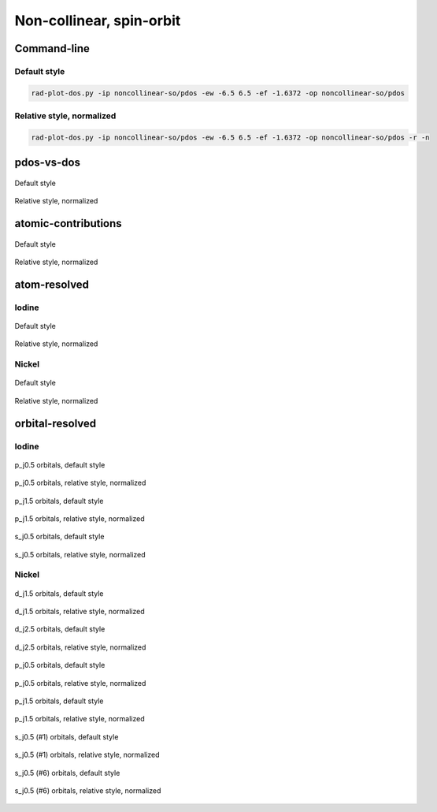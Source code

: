 *************************
Non-collinear, spin-orbit
*************************

Command-line
============

Default style
-------------

.. code-block:: bash

    rad-plot-dos.py -ip noncollinear-so/pdos -ew -6.5 6.5 -ef -1.6372 -op noncollinear-so/pdos

Relative style, normalized
--------------------------

.. code-block:: bash

    rad-plot-dos.py -ip noncollinear-so/pdos -ew -6.5 6.5 -ef -1.6372 -op noncollinear-so/pdos -r -n

pdos-vs-dos
===========

.. figure:: /../examples/rad-plot-dos/noncollinear-so/pdos/nso/pdos-vs-dos.png
    :align: center

    Default style

.. figure:: /../examples/rad-plot-dos/noncollinear-so/pdos/nso-relative-normalized/pdos-vs-dos.png
    :align: center

    Relative style, normalized

atomic-contributions
====================

.. figure:: /../examples/rad-plot-dos/noncollinear-so/pdos/nso/atomic-contributions.png
    :align: center

    Default style

.. figure:: /../examples/rad-plot-dos/noncollinear-so/pdos/nso-relative-normalized/atomic-contributions.png
    :align: center

    Relative style, normalized

atom-resolved
=============

Iodine
------

.. figure:: /../examples/rad-plot-dos/noncollinear-so/pdos/nso/atom-resolved/I.png
    :align: center

    Default style

.. figure:: /../examples/rad-plot-dos/noncollinear-so/pdos/nso-relative-normalized/atom-resolved/I.png
    :align: center

    Relative style, normalized

Nickel
------

.. figure:: /../examples/rad-plot-dos/noncollinear-so/pdos/nso/atom-resolved/Ni.png
    :align: center

    Default style

.. figure:: /../examples/rad-plot-dos/noncollinear-so/pdos/nso-relative-normalized/atom-resolved/Ni.png
    :align: center

    Relative style, normalized

orbital-resolved
================

Iodine
------

.. figure:: /../examples/rad-plot-dos/noncollinear-so/pdos/nso/orbital-resolved/I_p_j0.5#3.png
    :align: center

    p_j0.5 orbitals, default style

.. figure:: /../examples/rad-plot-dos/noncollinear-so/pdos/nso-relative-normalized/orbital-resolved/I_p_j0.5#3.png
    :align: center

    p_j0.5 orbitals, relative style, normalized

.. figure:: /../examples/rad-plot-dos/noncollinear-so/pdos/nso/orbital-resolved/I_p_j1.5#2.png
    :align: center

    p_j1.5 orbitals, default style

.. figure:: /../examples/rad-plot-dos/noncollinear-so/pdos/nso-relative-normalized/orbital-resolved/I_p_j1.5#2.png
    :align: center

    p_j1.5 orbitals, relative style, normalized

.. figure:: /../examples/rad-plot-dos/noncollinear-so/pdos/nso/orbital-resolved/I_s_j0.5#1.png
    :align: center

    s_j0.5 orbitals, default style

.. figure:: /../examples/rad-plot-dos/noncollinear-so/pdos/nso-relative-normalized/orbital-resolved/I_s_j0.5#1.png
    :align: center

    s_j0.5 orbitals, relative style, normalized

Nickel
------

.. figure:: /../examples/rad-plot-dos/noncollinear-so/pdos/nso/orbital-resolved/Ni_d_j1.5#5.png
    :align: center

    d_j1.5 orbitals, default style

.. figure:: /../examples/rad-plot-dos/noncollinear-so/pdos/nso-relative-normalized/orbital-resolved/Ni_d_j1.5#5.png
    :align: center

    d_j1.5 orbitals, relative style, normalized

.. figure:: /../examples/rad-plot-dos/noncollinear-so/pdos/nso/orbital-resolved/Ni_d_j2.5#4.png
    :align: center

    d_j2.5 orbitals, default style

.. figure:: /../examples/rad-plot-dos/noncollinear-so/pdos/nso-relative-normalized/orbital-resolved/Ni_d_j2.5#4.png
    :align: center

    d_j2.5 orbitals, relative style, normalized

.. figure:: /../examples/rad-plot-dos/noncollinear-so/pdos/nso/orbital-resolved/Ni_p_j0.5#3.png
    :align: center

    p_j0.5 orbitals, default style

.. figure:: /../examples/rad-plot-dos/noncollinear-so/pdos/nso-relative-normalized/orbital-resolved/Ni_p_j0.5#3.png
    :align: center

    p_j0.5 orbitals, relative style, normalized

.. figure:: /../examples/rad-plot-dos/noncollinear-so/pdos/nso/orbital-resolved/Ni_p_j1.5#2.png
    :align: center

    p_j1.5 orbitals, default style

.. figure:: /../examples/rad-plot-dos/noncollinear-so/pdos/nso-relative-normalized/orbital-resolved/Ni_p_j1.5#2.png
    :align: center

    p_j1.5 orbitals, relative style, normalized

.. figure:: /../examples/rad-plot-dos/noncollinear-so/pdos/nso/orbital-resolved/Ni_s_j0.5#1.png
    :align: center

    s_j0.5 (#1) orbitals, default style

.. figure:: /../examples/rad-plot-dos/noncollinear-so/pdos/nso-relative-normalized/orbital-resolved/Ni_s_j0.5#1.png
    :align: center

    s_j0.5 (#1) orbitals, relative style, normalized

.. figure:: /../examples/rad-plot-dos/noncollinear-so/pdos/nso/orbital-resolved/Ni_s_j0.5#6.png
    :align: center

    s_j0.5 (#6) orbitals, default style

.. figure:: /../examples/rad-plot-dos/noncollinear-so/pdos/nso-relative-normalized/orbital-resolved/Ni_s_j0.5#6.png
    :align: center

    s_j0.5 (#6) orbitals, relative style, normalized




